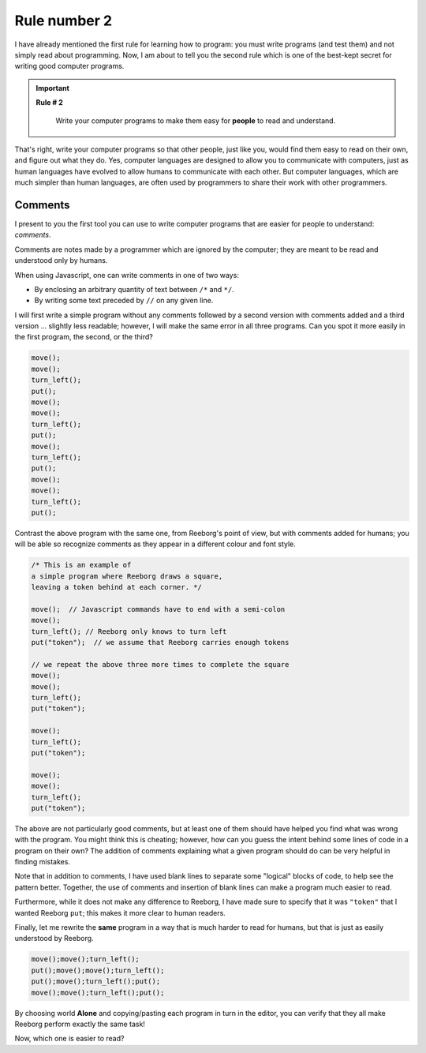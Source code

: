 Rule number 2
=============

I have already mentioned the first rule for learning how to program: you
must write programs (and test them) and not simply read about
programming. Now, I am about to tell you the second rule which is one of
the best-kept secret for writing good computer programs.

.. important::

    **Rule # 2**

        Write your computer programs to make them easy for **people** to
        read and understand.

That's right, write your computer programs so that other people, just
like you, would find them easy to read on their own, and figure out what
they do. Yes, computer languages are designed to allow you to
communicate with computers, just as human languages have evolved to
allow humans to communicate with each other. But computer languages,
which are much simpler than human languages, are often used by
programmers to share their work with other programmers.

Comments
--------

I present to you the first tool you can use to write computer programs
that are easier for people to understand: *comments*.

Comments are notes made by a programmer which are ignored by the
computer; they are meant to be read and understood only by humans.

When using Javascript, one can write comments in one of two ways:

-  By enclosing an arbitrary quantity of text between ``/*`` and ``*/``.
-  By writing some text preceded by ``//`` on any given line.

I will first write a simple program without any comments followed by a
second version with comments added and a third version ... slightly less
readable; however, I will make the same error in all three programs. Can
you spot it more easily in the first program, the second, or the third?

.. code-block:: javascript

    move();
    move();
    turn_left();
    put();
    move();
    move();
    turn_left();
    put();
    move();
    turn_left();
    put();
    move();
    move();
    turn_left();
    put();

Contrast the above program with the same one, from Reeborg's point of
view, but with comments added for humans; you will be able so recognize
comments as they appear in a different colour and font style.

.. code-block:: javascript

    /* This is an example of
    a simple program where Reeborg draws a square,
    leaving a token behind at each corner. */

    move();  // Javascript commands have to end with a semi-colon
    move();
    turn_left(); // Reeborg only knows to turn left
    put("token");  // we assume that Reeborg carries enough tokens

    // we repeat the above three more times to complete the square
    move();
    move();
    turn_left();
    put("token");

    move();
    turn_left();
    put("token");

    move();
    move();
    turn_left();
    put("token");

The above are not particularly good comments, but at least one of them
should have helped you find what was wrong with the program. You might
think this is cheating; however, how can you guess the intent behind
some lines of code in a program on their own? The addition of comments
explaining what a given program should do can be very helpful in finding
mistakes.

Note that in addition to comments, I have used blank lines to separate
some "logical" blocks of code, to help see the pattern better. Together,
the use of comments and insertion of blank lines can make a program much
easier to read.

Furthermore, while it does not make any difference to Reeborg, I have
made sure to specify that it was ``"token"`` that I wanted Reeborg
``put``; this makes it more clear to human readers.

Finally, let me rewrite the **same** program in a way that is much
harder to read for humans, but that is just as easily understood by
Reeborg.

.. code-block:: javascript

    move();move();turn_left();
    put();move();move();turn_left();
    put();move();turn_left();put();
    move();move();turn_left();put();

By choosing world **Alone** and copying/pasting each program in turn in the
editor, you can verify that they all make Reeborg perform exactly the
same task!

Now, which one is easier to read?
